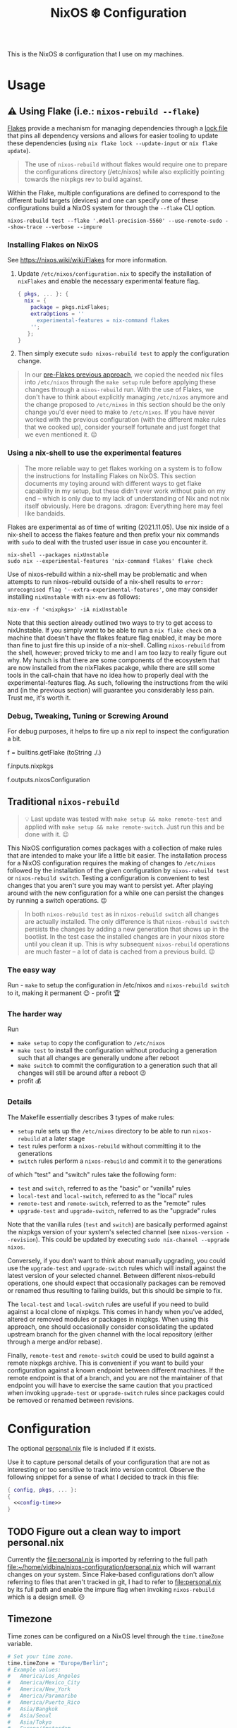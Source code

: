 #+title: NixOS ❄️ Configuration

This is the NixOS ❄️ configuration that I use on my machines.

* Usage
:PROPERTIES:
:CUSTOM_ID: usage
:END:

** ⚠️ Using Flake (i.e.: =nixos-rebuild --flake=)
:PROPERTIES:
:CUSTOM_ID: usage-flake
:END:

[[https://nixos.wiki/wiki/Flakes][Flakes]] provide a mechanism for managing dependencies through a [[file:flake.lock][lock file]] that pins all dependency versions and allows for easier tooling to update these dependencies (using =nix flake lock --update-input= or =nix flake update=).

#+begin_quote
The use of =nixos-rebuild= without flakes would require one to prepare the configurations directory (/etc/nixos) while also explicitly pointing towards the nixpkgs rev to build against.
#+end_quote

Within the Flake, multiple configurations are defined to correspond to the different build targets (devices) and one can specify one of these configurations build a NixOS system for through the =--flake= CLI option.

#+begin_src shell
nixos-rebuild test --flake '.#dell-precision-5560' --use-remote-sudo --show-trace --verbose --impure
#+end_src

*** Installing Flakes on NixOS
:PROPERTIES:
:CUSTOM_ID: usage-flake-nixos-install
:END:

See https://nixos.wiki/wiki/Flakes for more information.

1. Update =/etc/nixos/configuration.nix= to specify the installation of =nixFlakes= and enable the necessary experimental feature flag.

   #+begin_src nix
     { pkgs, ... }: {
       nix = {
         package = pkgs.nixFlakes;
         extraOptions = ''
           experimental-features = nix-command flakes
         '';
        };
     }
   #+end_src

2. Then simply execute =sudo nixos-rebuild test= to apply the configuration change.

#+begin_quote
In our [[#usage-nixos-rebuild][pre-Flakes previous approach]], we copied the needed nix files into =/etc/nixos= through the =make setup= rule before applying these changes through a =nixos-rebuild= run. With the use of Flakes, we don't have to think about explicitly managing =/etc/nixos= anymore and the change proposed to =/etc/nixos= in this section should be the only change you'd ever need to make to =/etc/nixos=. If you have never worked with the previous configuration (with the different make rules that we cooked up), consider yourself fortunate and just forget that we even mentioned it. 😌
#+end_quote

*** Using a nix-shell to use the experimental features
:PROPERTIES:
:CUSTOM_ID: usage-flake-experimental-with-nix-shell
:END:

#+begin_quote
The more reliable way to get flakes working on a system is to follow the instructions for Installing Flakes on NixOS. This section documents my toying around with different ways to get flake capability in my setup, but these didn't ever work without pain on my end -- which is only due to my lack of understanding of Nix and not nix itself obviously. Here be dragons. :dragon: Everything here may feel like bandaids.
#+end_quote

Flakes are experimental as of time of writing (2021.11.05). Use nix inside of a nix-shell to access the flakes feature and then prefix your nix commands with =sudo= to deal with the trusted user issue in case you encounter it.

#+begin_src shell
nix-shell --packages nixUnstable
sudo nix --experimental-features 'nix-command flakes' flake check
#+end_src

Use of nixos-rebuild within a nix-shell may be problematic and when attempts to run nixos-rebuild outside of a nix-shell results to =error: unrecognised flag '--extra-experimental-features'=, one may consider installing =nixUnstable= with =nix-env= as follows:

#+begin_src shell
nix-env -f '<nixpkgs>' -iA nixUnstable
#+end_src

Note that this section already outlined two ways to try to get access to nixUnstable. If you simply want to be able to run a =nix flake check= on a machine that doesn't have the flakes feature flag enabled, it may be more than fine to just fire this up inside of a nix-shell. Calling =nixos-rebuild= from the shell, however; proved tricky to me and I am too lazy to really figure out why. My hunch is that there are some components of the ecosystem that are now installed from the nixFlakes pacakge, while there are still some tools in the call-chain that have no idea how to properly deal with the experimental-features flag. As such, following the instructions from the wiki and (in the previous section) will guarantee you considerably less pain. Trust me, it's worth it.

*** Debug, Tweaking, Tuning or Screwing Around
:PROPERTIES:
:CUSTOM_ID: usage-flake-troubleshoot
:END:
For debug purposes, it helps to fire up a nix repl to inspect the configuration a bit.

#+begin_example nix
f = builtins.getFlake (toString ./.)
# Look at inputs, e.g.: nixpkgs
f.inputs.nixpkgs

# Look at output, e.g.: nixosConfiguration
f.outputs.nixosConfiguration
#+end_example

** Traditional =nixos-rebuild=
:PROPERTIES:
:CUSTOM_ID: usage-nixos-rebuild
:END:

#+begin_quote
💡 Last update was tested with =make setup && make remote-test= and applied with =make setup && make remote-switch=. Just run this and be done with it. 😉
#+end_quote

This NixOS configuration comes packages with a collection of make rules that are intended to make your life a little bit easier. The installation process for a NixOS configuration requires the making of changes to =/etc/nixos= followed by the installation of the given configuration by =nixos-rebuild test= or =nixos-rebuild switch=. Testing a configuration is convenient to test changes that you aren't sure you may want to persist yet. After playing around with the new configuration for a while one can persist the changes by running a switch operations. 😉

#+begin_quote
In both =nixos-rebuild test= as in =nixos-rebuild switch= all changes are actually installed. The only difference is that =nixos-rebuild switch= persists the changes by adding a new generation that shows up in the bootlist. In the test case the installed changes are in your nixos store until you clean it up. This is why subsequent =nixos-rebuild= operations are much faster -- a lot of data is cached from a previous build. 😉
#+end_quote

*** The easy way
:PROPERTIES:
:CUSTOM_ID: usage-nixos-rebuild-easy
:END:
Run - =make= to setup the configuration in /etc/nixos and =nixos-rebuild switch= to it, making it permanent 😉 - profit 🏆

*** The harder way
:PROPERTIES:
:CUSTOM_ID: usage-nixos-rebuild-hard
:END:
Run
- =make setup= to copy the configuration to =/etc/nixos=
- =make test= to install the configuration without producing a generation such that all changes are generally undone after reboot
- =make switch= to commit the configuration to a generation such that all changes will still be around after a reboot 😉
- profit 💰

*** Details
:PROPERTIES:
:CUSTOM_ID: usage-nixos-rebuild-details
:END:
The Makefile essentially describes 3 types of make rules:
- =setup= rule sets up the =/etc/nixos= directory to be able to run =nixos-rebuild= at a later stage
- =test= rules perform a =nixos-rebuild= without committing it to the generations
- =switch= rules perform a =nixos-rebuild= and commit it to the generations

of which "test" and "switch" rules take the following form:
- =test= and =switch=, referred to as the "basic" or "vanilla" rules
- =local-test= and =local-switch=, referred to as the "local" rules
- =remote-test= and =remote-switch=, referred to as the "remote" rules
- =upgrade-test= and =upgrade-switch=, referred to as the "upgrade" rules

Note that the vanilla rules (=test= and =switch=) are basically performed against the nixpkgs version of your system's selected channel (see =nixos-version --revision=). This could be updated by executing =sudo nix-channel --upgrade nixos=.

Conversely, if you don't want to think about manually upgrading, you could use the =upgrade-test= and =upgrade-switch= rules which will install against the latest version of your selected channel. Between different nixos-rebuild operations, one should expect that occasionally packages can be removed or renamed thus resulting to failing builds, but this should be simple to fix.

The =local-test= and =local-switch= rules are useful if you need to build against a local clone of nixpkgs. This comes in handy when you've added, altered or removed modules or packages in nixpkgs. When using this approach, one should occasionally consider consolidating the updated upstream branch for the given channel with the local repository (either through a merge and/or rebase).

Finally, =remote-test= and =remote-switch= could be used to build against a remote nixpkgs archive. This is convenient if you want to build your configuration against a known endpoint between different machines. If the remote endpoint is that of a branch, and you are not the maintainer of that endpoint you will have to exercise the same caution that you practiced when invoking =upgrade-test= or =upgrade-switch= rules since packages could be removed or renamed between revisions.

* Configuration
:PROPERTIES:
:CUSTOM_ID: config
:END:

The optional [[file:personal.nix][personal.nix]] file is included if it exists.

Use it to capture personal details of your configuration that are not as interesting or too sensitive to track into version control. Observe the following snippet for a sense of what I decided to track in this file:

#+begin_src nix :noweb yes :tangle personal.example.nix
{ config, pkgs, ... }:
{
  <<config-time>>
}
#+end_src

** TODO Figure out a clean way to import personal.nix

Currently the [[file:personal.nix]] is imported by referring to the full path [[file:~/home/vidbina/nixos-configuration/personal.nix]] which will warrant changes on your system. Since Flake-based configurations don't allow referring to files that aren't tracked in git, I had to refer to [[file:personal.nix]] by its full path and enable the impure flag when invoking =nixos-rebuild= which is a design smell. ☹️

** Timezone
:PROPERTIES:
:CUSTOM_ID: config-timezone
:END:

Time zones can be configured on a NixOS level through the =time.timeZone= variable.

#+begin_src nix :noweb-ref config-time
# Set your time zone.
time.timeZone = "Europe/Berlin";
# Example values:
#   America/Los_Angeles
#   America/Mexico_City
#   America/New_York
#   America/Paramaribo
#   America/Puerto_Rico
#   Asia/Bangkok
#   Asia/Seoul
#   Asia/Tokyo
#   Europe/Amsterdam
#   Europe/Berlin
#+end_src

You can use the =time.timeZone= setting above to manage the time zones or edit the ~/.profile file to export the =TZ= variable as demonstrated in the statement below.

#+begin_src bash
TZ='America/Puerto_Rico'; export TZ
#+end_src

#+begin_quote
Configuring time as part of the system configuration may require you to produce a new [NixOS] generation simply to apply a timezone change. I've looked for ways to make time zone changes through home-manager or in a manner less "intrusive" but it seems that the NixOS configuration is the way to do this for now. 🤷🏿‍♂️
#+end_quote

Obtaining valid values for timezones can be interactively solved using the =tzselect= command which, through a series of interactive prompts, obtains the information about your time zone and provides the correct TZ value as a response.

Getting a glimpse of the date or time in a particular region or timezone can be accomplished by setting =TZ= prior to calling date as in the examples below:

#+begin_src bash
TZ='America/Puerto_Rico' date
TZ='CEST' date
#+end_src

** OpenVPN
:PROPERTIES:
:CUSTOM_ID: config-openvpn
:END:

In order to configure OpenVPN, override the =openvpn= configuration in [[file:net.nix]] to comply with the following format:

#+begin_example nix
{
  servers = {
    tcp-config-one = {
      autoStart = false;
      updateResolvConf = true;
      config = ''
        config /home/user/path/to/openvpn-config-for-one.ovpn
        auth-user-pass /path/to/myprovider-pass-file.txt
        '';
    };
  };
}
#+end_example

where the paths for config and auth-user-pass are updated to reflect the paths of the files on your system.

Alternatively, leave the helpers defined in the =let= block of the openvpn attribute in [[file:net.nix]] as is and provide a config/openvpn.nix file with the configuration as follows:

#+begin_example nix
{ toUpper }:
let
  regions = [
    ["de" "Germany"]
    ["nl" "Netherlands"]
    ["us-nyc" "USA-NEW-YORK"]
  ];
  builder = { region ? [], kind ? "tcp" }:
  let
    locationIdentifier = builtins.elemAt region 0;
    locationName = builtins.elemAt region 1;
  in {
    handle = "${toUpper(kind)}-${toUpper(locationIdentifier)}";
    configFile = "/home/user/path/to/${kind}-openvpn-config-for-${locationName}.ovpn";
    passFile = "/path/to/myprovider-pass-file.txt";
  };
in
  builtins.foldl' (acc: val: acc ++ [(builder {
    region = val;
    kind = "tcp";
  })]) [] regions ++
  builtins.foldl' (acc: val: acc ++ [(builder {
    region = val;
    kind = "udp";
  })]) [] regions
#+end_example

in order to dynamically generate your configuration in case you have many configurations that share some common properties.

The example above, generates a configuration of the following OpenVPN configurations with their corresponding .ovpn files:
- =tcp-DE= at =/home/user/path/to/tcp-openvpn-config-for-Germany.ovpn=
- =tcp-NL= at =/home/user/path/to/tcp-openvpn-config-for-Netherlands.ovpn=
- =tcp-US-NYC= at =/home/user/path/to/tcp-openvpn-config-for-USA-NEW-YORK.ovpn=
- =udp-DE= at =/home/user/path/to/udp-openvpn-config-for-Germany.ovpn=
- =udp-NL= at =/home/user/path/to/udp-openvpn-config-for-Netherlands.ovpn=
- =udp-US-NYC= at =/home/user/path/to/udp-openvpn-config-for-USA-NEW-YORK.ovpn=
where all configurations share the same passFile and naming scheme such that we're able to derive the necessary attributes from a smaller collection of inputs.

In summary, =config/openvpn.nix= contains a function that receives some functions needed for the internal housekeeping and simply returns a list of attrsets. In the provided example, we just needed to provide the =toUpper= helper and then just fold over a list of regions to generate the list for the helper in net.nix. In case this is just too messy for you, revert to the instructions at the head of this paragraph for a much easier but possibly more verbose setup. 😉

** Enable Overlays
:PROPERTIES:
:CUSTOM_ID: enable-overlays
:END:

By simlinking the overlays directory to file:~/.config/nixpkgs/overlays.

** Debugging with =nixos-options=

For convenience, you may use the =nixos-options= tool to introspect the actual configuration of your current system.

The following command demonstrates how one could go about recursively checking all options within time =time= option.

#+begin_src bash
nixos-option -r time
#+end_src

While debugging my TLP configuration, I often looked up the =services.tlp= to figure out how the nixos-hardware along with my own settings merged in my actual config.

#+begin_src bash
nixos-option -r services.tlp
#+end_src
